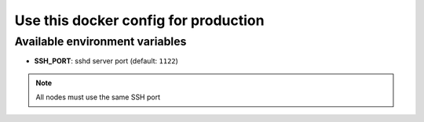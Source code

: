 =====================================
Use this docker config for production
=====================================


Available environment variables
-------------------------------

* **SSH_PORT**: sshd server port (default: ``1122``)

.. note::

    All nodes must use the same SSH port
